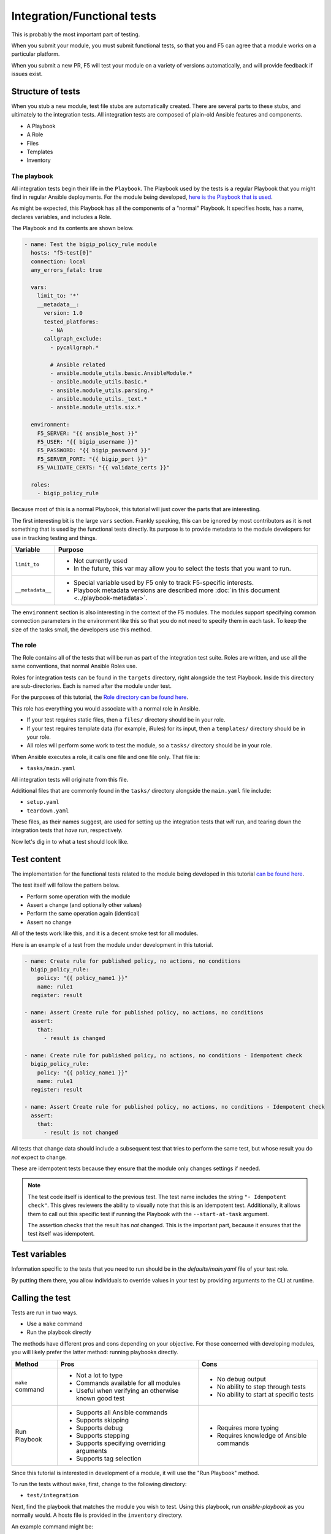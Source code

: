 Integration/Functional tests
============================

This is probably the most important part of testing.

When you submit your module, you must submit functional tests, so that you and F5 can agree
that a module works on a particular platform.

When you submit a new PR, F5 will test your module on a variety of versions automatically, and
will provide feedback if issues exist.

Structure of tests
------------------

When you stub a new module, test file stubs are automatically created. There are several parts to
these stubs, and ultimately to the integration tests. All integration tests are composed of plain-old
Ansible features and components.

* A Playbook
* A Role
* Files
* Templates
* Inventory

The playbook
````````````

All integration tests begin their life in the ``Playbook``. The Playbook used by the tests is a regular
Playbook that you might find in regular Ansible deployments. For the module being developed, `here is the
Playbook that is used`_.

As might be expected, this Playbook has all the components of a "normal" Playbook. It specifies hosts,
has a name, declares variables, and includes a Role.

The Playbook and its contents are shown below.

.. code-block:: python

   - name: Test the bigip_policy_rule module
     hosts: "f5-test[0]"
     connection: local
     any_errors_fatal: true

     vars:
       limit_to: '*'
       __metadata__:
         version: 1.0
         tested_platforms:
           - NA
         callgraph_exclude:
           - pycallgraph.*

           # Ansible related
           - ansible.module_utils.basic.AnsibleModule.*
           - ansible.module_utils.basic.*
           - ansible.module_utils.parsing.*
           - ansible.module_utils._text.*
           - ansible.module_utils.six.*

     environment:
       F5_SERVER: "{{ ansible_host }}"
       F5_USER: "{{ bigip_username }}"
       F5_PASSWORD: "{{ bigip_password }}"
       F5_SERVER_PORT: "{{ bigip_port }}"
       F5_VALIDATE_CERTS: "{{ validate_certs }}"

     roles:
       - bigip_policy_rule

Because most of this is a normal Playbook, this tutorial will just cover the parts that are interesting.

The first interesting bit is the large ``vars`` section. Frankly speaking, this can be ignored by
most contributors as it is not something that is used by the functional tests directly. Its
purpose is to provide metadata to the module developers for use in tracking testing and things.

+------------------+-------------------------------------------------------------------------------------------------+
| Variable         | Purpose                                                                                         |
+==================+=================================================================================================+
| ``limit_to``     | * Not currently used                                                                            |
|                  | * In the future, this var may allow you to select the tests that you want to run.               |
+------------------+-------------------------------------------------------------------------------------------------+
| ``__metadata__`` | * Special variable used by F5 only to track F5-specific interests.                              |
|                  | * Playbook metadata versions are described more :doc:`in this document <../playbook-metadata>`. |
+------------------+-------------------------------------------------------------------------------------------------+

The ``environment`` section is also interesting in the context of the F5 modules. The modules support
specifying common connection parameters in the environment like this so that you do not need to specify
them in each task. To keep the size of the tasks small, the developers use this method.

The role
````````

The Role contains all of the tests that will be run as part of the integration test suite.
Roles are written, and use all the same conventions, that normal Ansible Roles use.

Roles for integration tests can be found in the ``targets`` directory, right alongside the test
Playbook. Inside this directory are sub-directories. Each is named after the module under test.

For the purposes of this tutorial, the `Role directory can be found here`_.

This role has everything you would associate with a normal role in Ansible.

* If your test requires static files, then a ``files/`` directory should be in your role.
* If your test requires template data (for example, iRules) for its input, then a ``templates/``
  directory should be in your role.
* All roles will perform some work to test the module, so a ``tasks/`` directory should be in
  your role.

When Ansible executes a role, it calls one file and one file only. That file is:

* ``tasks/main.yaml``

All integration tests will originate from this file.

Additional files that are commonly found in the ``tasks/`` directory alongside the
``main.yaml`` file include:

* ``setup.yaml``
* ``teardown.yaml``

These files, as their names suggest, are used for setting up the integration tests that
*will* run, and tearing down the integration tests that *have* run, respectively.

Now let's dig in to what a test should look like.

Test content
------------

The implementation for the functional tests related to the module being developed in this
tutorial `can be found here`_.

The test itself will follow the pattern below.

- Perform some operation with the module
- Assert a change (and optionally other values)
- Perform the same operation again (identical)
- Assert no change

All of the tests work like this, and it is a decent smoke test for all modules.

Here is an example of a test from the module under development in this tutorial.

.. code-block:: yaml

   - name: Create rule for published policy, no actions, no conditions
     bigip_policy_rule:
       policy: "{{ policy_name1 }}"
       name: rule1
     register: result

   - name: Assert Create rule for published policy, no actions, no conditions
     assert:
       that:
         - result is changed

   - name: Create rule for published policy, no actions, no conditions - Idempotent check
     bigip_policy_rule:
       policy: "{{ policy_name1 }}"
       name: rule1
     register: result

   - name: Assert Create rule for published policy, no actions, no conditions - Idempotent check
     assert:
       that:
         - result is not changed

All tests that change data should include a subsequent test that tries to perform the same test,
but whose result you do *not* expect to change.

These are idempotent tests because they ensure that the module only changes settings if needed.

.. note::

   The test code itself is identical to the previous test. The test name includes the string
   ``"- Idempotent check"``. This gives reviewers the ability to visually note that this is an
   idempotent test. Additionally, it allows them to call out this specific test if running
   the Playbook with the ``--start-at-task`` argument.

   The assertion checks that the result has *not* changed. This is the important part, because
   it ensures that the test itself was idempotent.

Test variables
--------------

Information specific to the tests that you need to run should be in the `defaults/main.yaml`
file of your test role.

By putting them there, you allow individuals to override values in your test by providing
arguments to the CLI at runtime.

Calling the test
----------------

Tests are run in two ways.

* Use a ``make`` command
* Run the playbook directly

The methods have different pros and cons depending on your objective. For those concerned
with developing modules, you will likely prefer the latter method: running playbooks directly.

+------------------+-------------------------------------------------------+------------------------------------------+
| Method           | Pros                                                  | Cons                                     |
+==================+=======================================================+==========================================+
| ``make`` command | * Not a lot to type                                   | * No debug output                        |
|                  | * Commands available for all modules                  | * No ability to step through tests       |
|                  | * Useful when verifying an otherwise known good test  | * No ability to start at specific tests  |
+------------------+-------------------------------------------------------+------------------------------------------+
| Run Playbook     | * Supports all Ansible commands                       | * Requires more typing                   |
|                  | * Supports skipping                                   | * Requires knowledge of Ansible commands |
|                  | * Supports debug                                      |                                          |
|                  | * Supports stepping                                   |                                          |
|                  | * Supports specifying overriding arguments            |                                          |
|                  | * Supports tag selection                              |                                          |
+------------------+-------------------------------------------------------+------------------------------------------+

Since this tutorial is interested in development of a module, it will use the "Run Playbook"
method.

To run the tests without ``make``, first, change to the following directory:

* ``test/integration``

Next, find the playbook that matches the module you wish to test. Using this playbook, run
`ansible-playbook` as you normally would. A hosts file is provided in the ``inventory`` directory.

An example command might be:

.. code-block:: bash

   ansible-playbook -i inventory/hosts bigip_policy_rule.yaml -vvvv --step

This is the most flexible option during debugging, and it is the recommended way to test the
modules.

Including supplementary information
-----------------------------------

If you include files inside of the ``files/``, ``templates``, or other directories in which the
content of that file was auto-generated or pulled from a third party source, you should
include a ``README.md`` file in your role's directory.

In this file, you can include steps to reproduce any of the input items that you include in
the role subdirectories.

In addition, this is a good location to include references to third-party file locations if
you have included them in the tests. For example, if you were to include iRules or other
things that you downloaded and included from DevCentral or similar.

The ``README.md`` is there for future developers to reference the information needed to re-create
any of the inputs to your tests.

Other testing notes
-------------------

When writing your tests, you **should** concern yourself with "undoing" what you have done
previously to the test environment.

The test environment boots harnesses for each suite of tests. This means that all tests run on
the same harness. Therefore, someone might accidentally use changes you made in one of the integration
tests as a basis for subsequent tests. This makes using the ``ansible-playbook`` previously mentioned
arguments (``--step``, ``--start-at-task``, ``--tags``, etc.) much more difficult.

Therefore, please clean up after yourself. Since you need to test the ``absent`` case in most
cases, this is a good opportunity to do that. The ``teardown.yaml`` file can also be used to
teardown any resources that were created to assist in testing your module.

Conclusion
----------

If you've made it this far, then give yourself a pat on the back. This officially concludes the
mainline tutorial concerning module development. At this point you should be much more familiar
with the parts that make up a module, as well as the assortment of supporting files for the
module.

Feel free to peruse the other development-related docs on the site, and keep an eye out for
future documents that detail more technical methods for development. Finally, since the
process of module development (and the conventions that are used) are continually changing,
be sure to frequently refer back to these pages for updates to your existing knowledge.

.. _can be found here: https://github.com/F5Networks/f5-ansible/blob/devel/test/integration/targets/bigip_policy_rule/tasks/main.yaml
.. _here is the Playbook that is used: https://github.com/F5Networks/f5-ansible/blob/devel/test/integration/bigip_policy_rule.yaml
.. _Role directory can be found here: https://github.com/F5Networks/f5-ansible/tree/devel/test/integration/targets/bigip_policy_rule
